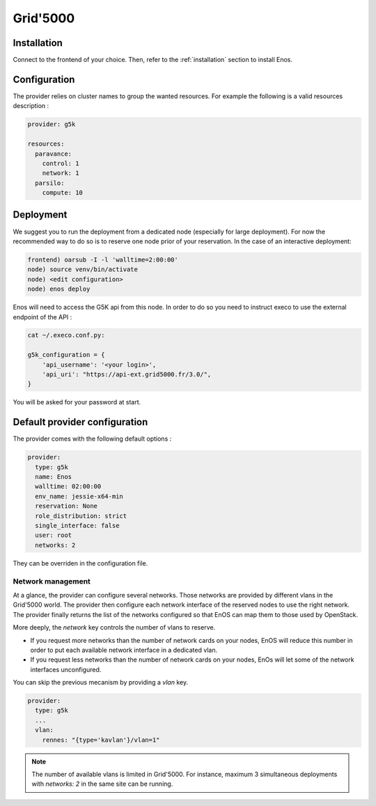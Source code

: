 .. _grid5000:

Grid'5000
=========


Installation
-------------

Connect to the frontend of your choice.
Then, refer to the :ref:`installation` section to install Enos.

Configuration
-------------

The provider relies on cluster names to group the wanted resources. For example
the following is a valid resources description :

.. code-block:: yaml

    provider: g5k

    resources:
      paravance:
        control: 1
        network: 1
      parsilo:
        compute: 10


Deployment
-----------

We suggest you to run the deployment from a dedicated node (especially for large
deployment). For now the recommended way to do so is to reserve one node prior
of your reservation. In the case of an interactive deployment:

.. code-block:: bash

    frontend) oarsub -I -l 'walltime=2:00:00'
    node) source venv/bin/activate
    node) <edit configuration>
    node) enos deploy

Enos will need to access the G5K api from this node. In order to do so you need
to instruct execo to use the external endpoint of the API :

.. code-block:: bash

    cat ~/.execo.conf.py:

    g5k_configuration = {
        'api_username': '<your login>',
        'api_uri': "https://api-ext.grid5000.fr/3.0/",
    }

You will be asked for your password at start.

Default provider configuration
-------------------------------

The provider comes with the following default options :

.. code-block:: yaml

      provider:
        type: g5k
        name: Enos
        walltime: 02:00:00
        env_name: jessie-x64-min
        reservation: None
        role_distribution: strict
        single_interface: false
        user: root
        networks: 2

They can be overriden in the configuration file.

Network management
~~~~~~~~~~~~~~~~~~

At a glance, the provider can configure several networks. Those networks are
provided by different vlans in the Grid'5000 world. The provider then configure
each network interface of the reserved nodes to use the right network. The
provider finally returns the list of the networks configured so that EnOS can map
them to those used by OpenStack.

More deeply, the `network` key controls the number of vlans to reserve.

- If you request more networks than the number of network cards on your nodes,
  EnOS will reduce this number in order to put each available network interface
  in a dedicated vlan.
- If you request less networks than the number of network cards on your nodes,
  EnOs will let some of the network interfaces unconfigured.

You can skip the previous mecanism by providing a `vlan` key.

.. code-block:: yaml

    provider:
      type: g5k
      ...
      vlan:
        rennes: "{type='kavlan'}/vlan=1"

.. note::

    The number of available vlans is limited in Grid'5000. For instance,
    maximum 3 simultaneous deployments with `networks: 2` in the same site can
    be running.
